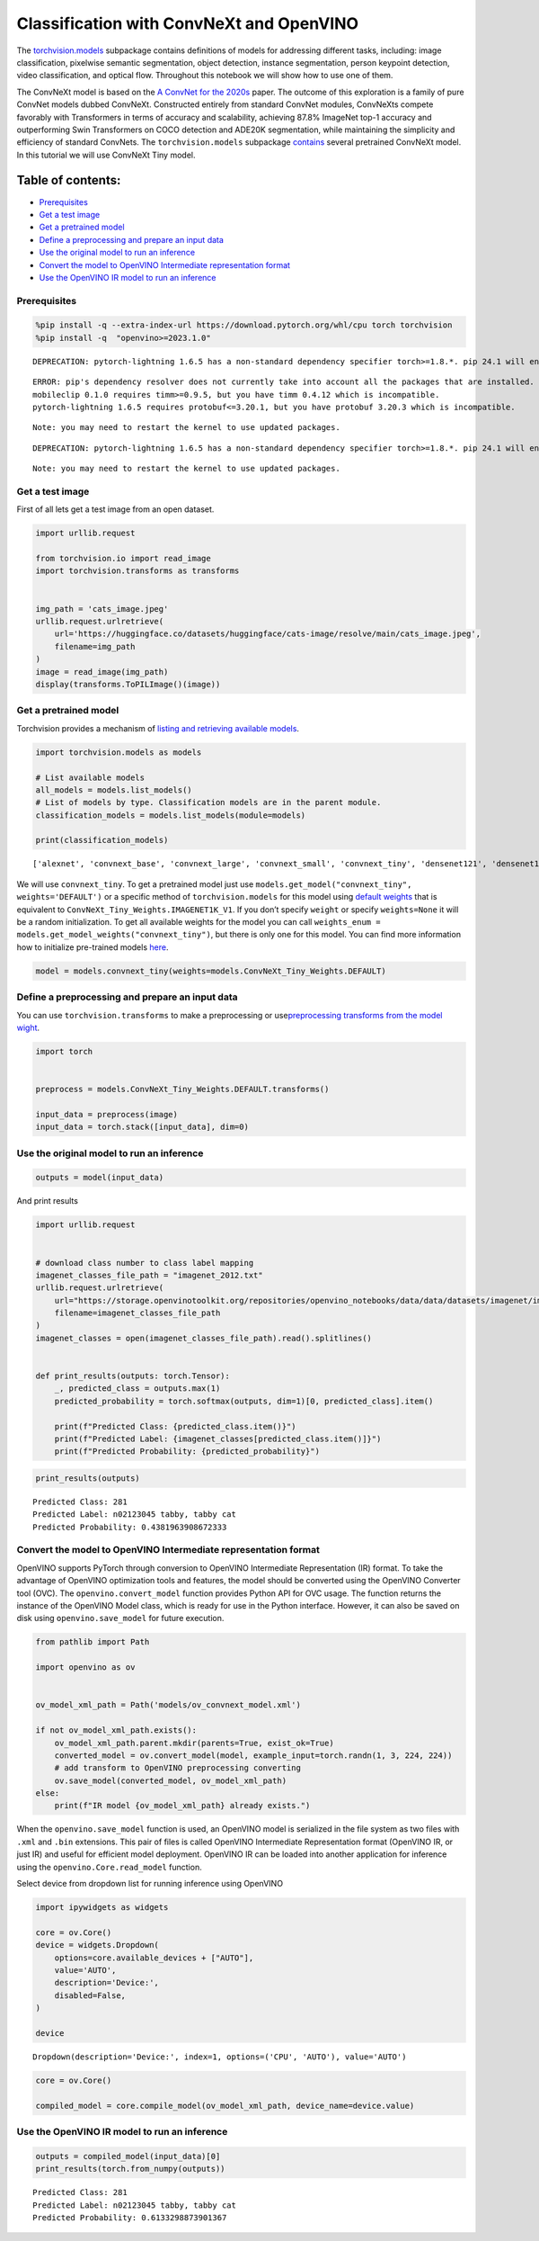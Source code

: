 Classification with ConvNeXt and OpenVINO
=========================================

The
`torchvision.models <http/pytorch.ovisistabmodels.html>`__
subpackage contains definitions of models for addressing different
tasks, including: image classification, pixelwise semantic segmentation,
object detection, instance segmentation, person keypoint detection,
video classification, and optical flow. Throughout this notebook we will
show how to use one of them.

The ConvNeXt model is based on the `A ConvNet for the
2020s <http/arxiv.oa2201.03545>`__ paper. The outcome of this
exploration is a family of pure ConvNet models dubbed ConvNeXt.
Constructed entirely from standard ConvNet modules, ConvNeXts compete
favorably with Transformers in terms of accuracy and scalability,
achieving 87.8% ImageNet top-1 accuracy and outperforming Swin
Transformers on COCO detection and ADE20K segmentation, while
maintaining the simplicity and efficiency of standard ConvNets. The
``torchvision.models`` subpackage
`contains <htpytorch.ovisimamodeconvnext.html>`__
several pretrained ConvNeXt model. In this tutorial we will use ConvNeXt
Tiny model.

Table of contents:
^^^^^^^^^^^^^^^^^^

-  `Prerequisites <#prerequisites>`__
-  `Get a test image <#get-a-test-image>`__
-  `Get a pretrained model <#get-a-pretrained-model>`__
-  `Define a preprocessing and prepare an input
   data <#define-a-preprocessing-and-prepare-an-input-data>`__
-  `Use the original model to run an
   inference <#use-the-original-model-to-run-an-inference>`__
-  `Convert the model to OpenVINO Intermediate representation
   format <#convert-the-model-to-openvino-intermediate-representation-format>`__
-  `Use the OpenVINO IR model to run an
   inference <#use-the-openvino-ir-model-to-run-an-inference>`__

Prerequisites
-------------



.. code:: ipython3

    %pip install -q --extra-index-url https://download.pytorch.org/whl/cpu torch torchvision
    %pip install -q  "openvino>=2023.1.0"


.. parsed-literal::

    DEPRECATION: pytorch-lightning 1.6.5 has a non-standard dependency specifier torch>=1.8.*. pip 24.1 will enforce this behaviour change. A possible replacement is to upgrade to a newer version of pytorch-lightning or contact the author to suggest that they release a version with a conforming dependency specifiers. Discussion can be found at https://github.com/pypa/pip/issues/12063
    

.. parsed-literal::

    ERROR: pip's dependency resolver does not currently take into account all the packages that are installed. This behaviour is the source of the following dependency conflicts.
    mobileclip 0.1.0 requires timm>=0.9.5, but you have timm 0.4.12 which is incompatible.
    pytorch-lightning 1.6.5 requires protobuf<=3.20.1, but you have protobuf 3.20.3 which is incompatible.
    

.. parsed-literal::

    Note: you may need to restart the kernel to use updated packages.


.. parsed-literal::

    DEPRECATION: pytorch-lightning 1.6.5 has a non-standard dependency specifier torch>=1.8.*. pip 24.1 will enforce this behaviour change. A possible replacement is to upgrade to a newer version of pytorch-lightning or contact the author to suggest that they release a version with a conforming dependency specifiers. Discussion can be found at https://github.com/pypa/pip/issues/12063
    

.. parsed-literal::

    Note: you may need to restart the kernel to use updated packages.


Get a test image
----------------

First of all lets get a test
image from an open dataset.

.. code:: ipython3

    import urllib.request
    
    from torchvision.io import read_image
    import torchvision.transforms as transforms
    
    
    img_path = 'cats_image.jpeg'
    urllib.request.urlretrieve(
        url='https://huggingface.co/datasets/huggingface/cats-image/resolve/main/cats_image.jpeg',
        filename=img_path
    )
    image = read_image(img_path)
    display(transforms.ToPILImage()(image))



.. image:: convnext-classification-with-output_files/convnext-classification-with-output_4_0.png


Get a pretrained model
----------------------

Torchvision provides a
mechanism of `listing and retrieving available
models <http/pytorch.ovisistabmodels.html#listing-and-retrieving-available-models>`__.

.. code:: ipython3

    import torchvision.models as models
    
    # List available models
    all_models = models.list_models()
    # List of models by type. Classification models are in the parent module.
    classification_models = models.list_models(module=models)
    
    print(classification_models)


.. parsed-literal::

    ['alexnet', 'convnext_base', 'convnext_large', 'convnext_small', 'convnext_tiny', 'densenet121', 'densenet161', 'densenet169', 'densenet201', 'efficientnet_b0', 'efficientnet_b1', 'efficientnet_b2', 'efficientnet_b3', 'efficientnet_b4', 'efficientnet_b5', 'efficientnet_b6', 'efficientnet_b7', 'efficientnet_v2_l', 'efficientnet_v2_m', 'efficientnet_v2_s', 'googlenet', 'inception_v3', 'maxvit_t', 'mnasnet0_5', 'mnasnet0_75', 'mnasnet1_0', 'mnasnet1_3', 'mobilenet_v2', 'mobilenet_v3_large', 'mobilenet_v3_small', 'regnet_x_16gf', 'regnet_x_1_6gf', 'regnet_x_32gf', 'regnet_x_3_2gf', 'regnet_x_400mf', 'regnet_x_800mf', 'regnet_x_8gf', 'regnet_y_128gf', 'regnet_y_16gf', 'regnet_y_1_6gf', 'regnet_y_32gf', 'regnet_y_3_2gf', 'regnet_y_400mf', 'regnet_y_800mf', 'regnet_y_8gf', 'resnet101', 'resnet152', 'resnet18', 'resnet34', 'resnet50', 'resnext101_32x8d', 'resnext101_64x4d', 'resnext50_32x4d', 'shufflenet_v2_x0_5', 'shufflenet_v2_x1_0', 'shufflenet_v2_x1_5', 'shufflenet_v2_x2_0', 'squeezenet1_0', 'squeezenet1_1', 'swin_b', 'swin_s', 'swin_t', 'swin_v2_b', 'swin_v2_s', 'swin_v2_t', 'vgg11', 'vgg11_bn', 'vgg13', 'vgg13_bn', 'vgg16', 'vgg16_bn', 'vgg19', 'vgg19_bn', 'vit_b_16', 'vit_b_32', 'vit_h_14', 'vit_l_16', 'vit_l_32', 'wide_resnet101_2', 'wide_resnet50_2']


We will use ``convnext_tiny``. To get a pretrained model just use
``models.get_model("convnext_tiny", weights='DEFAULT')`` or a specific
method of ``torchvision.models`` for this model using `default
weights <http/pytorch.ovisistabmodegenerattorchvision.models.convnext_tiny.html#torchvision.models.ConvNeXt_Tiny_Weights>`__
that is equivalent to ``ConvNeXt_Tiny_Weights.IMAGENET1K_V1``. If you
don’t specify ``weight`` or specify ``weights=None`` it will be a random
initialization. To get all available weights for the model you can call
``weights_enum = models.get_model_weights("convnext_tiny")``, but there
is only one for this model. You can find more information how to
initialize pre-trained models
`here <http/pytorch.ovisistabmodels.html#initializing-pre-trained-models>`__.

.. code:: ipython3

    model = models.convnext_tiny(weights=models.ConvNeXt_Tiny_Weights.DEFAULT)

Define a preprocessing and prepare an input data
------------------------------------------------

You can use
``torchvision.transforms`` to make a preprocessing or
use\ `preprocessing transforms from the model
wight <http/pytorch.ovisistabmodels.html#using-the-pre-trained-models>`__.

.. code:: ipython3

    import torch
    
    
    preprocess = models.ConvNeXt_Tiny_Weights.DEFAULT.transforms()
    
    input_data = preprocess(image)
    input_data = torch.stack([input_data], dim=0)

Use the original model to run an inference
------------------------------------------



.. code:: ipython3

    outputs = model(input_data)

And print results

.. code:: ipython3

    import urllib.request
    
    
    # download class number to class label mapping
    imagenet_classes_file_path = "imagenet_2012.txt"
    urllib.request.urlretrieve(
        url="https://storage.openvinotoolkit.org/repositories/openvino_notebooks/data/data/datasets/imagenet/imagenet_2012.txt",
        filename=imagenet_classes_file_path
    )
    imagenet_classes = open(imagenet_classes_file_path).read().splitlines()
    
    
    def print_results(outputs: torch.Tensor):
        _, predicted_class = outputs.max(1)
        predicted_probability = torch.softmax(outputs, dim=1)[0, predicted_class].item()
    
        print(f"Predicted Class: {predicted_class.item()}")
        print(f"Predicted Label: {imagenet_classes[predicted_class.item()]}")
        print(f"Predicted Probability: {predicted_probability}")

.. code:: ipython3

    print_results(outputs)


.. parsed-literal::

    Predicted Class: 281
    Predicted Label: n02123045 tabby, tabby cat
    Predicted Probability: 0.4381963908672333


Convert the model to OpenVINO Intermediate representation format
----------------------------------------------------------------



OpenVINO supports PyTorch through conversion to OpenVINO Intermediate
Representation (IR) format. To take the advantage of OpenVINO
optimization tools and features, the model should be converted using the
OpenVINO Converter tool (OVC). The ``openvino.convert_model`` function
provides Python API for OVC usage. The function returns the instance of
the OpenVINO Model class, which is ready for use in the Python
interface. However, it can also be saved on disk using
``openvino.save_model`` for future execution.

.. code:: ipython3

    from pathlib import Path
    
    import openvino as ov 
    
    
    ov_model_xml_path = Path('models/ov_convnext_model.xml')
    
    if not ov_model_xml_path.exists():
        ov_model_xml_path.parent.mkdir(parents=True, exist_ok=True)
        converted_model = ov.convert_model(model, example_input=torch.randn(1, 3, 224, 224))
        # add transform to OpenVINO preprocessing converting
        ov.save_model(converted_model, ov_model_xml_path)
    else:
        print(f"IR model {ov_model_xml_path} already exists.")

When the ``openvino.save_model`` function is used, an OpenVINO model is
serialized in the file system as two files with ``.xml`` and ``.bin``
extensions. This pair of files is called OpenVINO Intermediate
Representation format (OpenVINO IR, or just IR) and useful for efficient
model deployment. OpenVINO IR can be loaded into another application for
inference using the ``openvino.Core.read_model`` function.

Select device from dropdown list for running inference using OpenVINO

.. code:: ipython3

    import ipywidgets as widgets
    
    core = ov.Core()
    device = widgets.Dropdown(
        options=core.available_devices + ["AUTO"],
        value='AUTO',
        description='Device:',
        disabled=False,
    )
    
    device




.. parsed-literal::

    Dropdown(description='Device:', index=1, options=('CPU', 'AUTO'), value='AUTO')



.. code:: ipython3

    core = ov.Core()
    
    compiled_model = core.compile_model(ov_model_xml_path, device_name=device.value)

Use the OpenVINO IR model to run an inference
---------------------------------------------



.. code:: ipython3

    outputs = compiled_model(input_data)[0]
    print_results(torch.from_numpy(outputs))


.. parsed-literal::

    Predicted Class: 281
    Predicted Label: n02123045 tabby, tabby cat
    Predicted Probability: 0.6133298873901367

